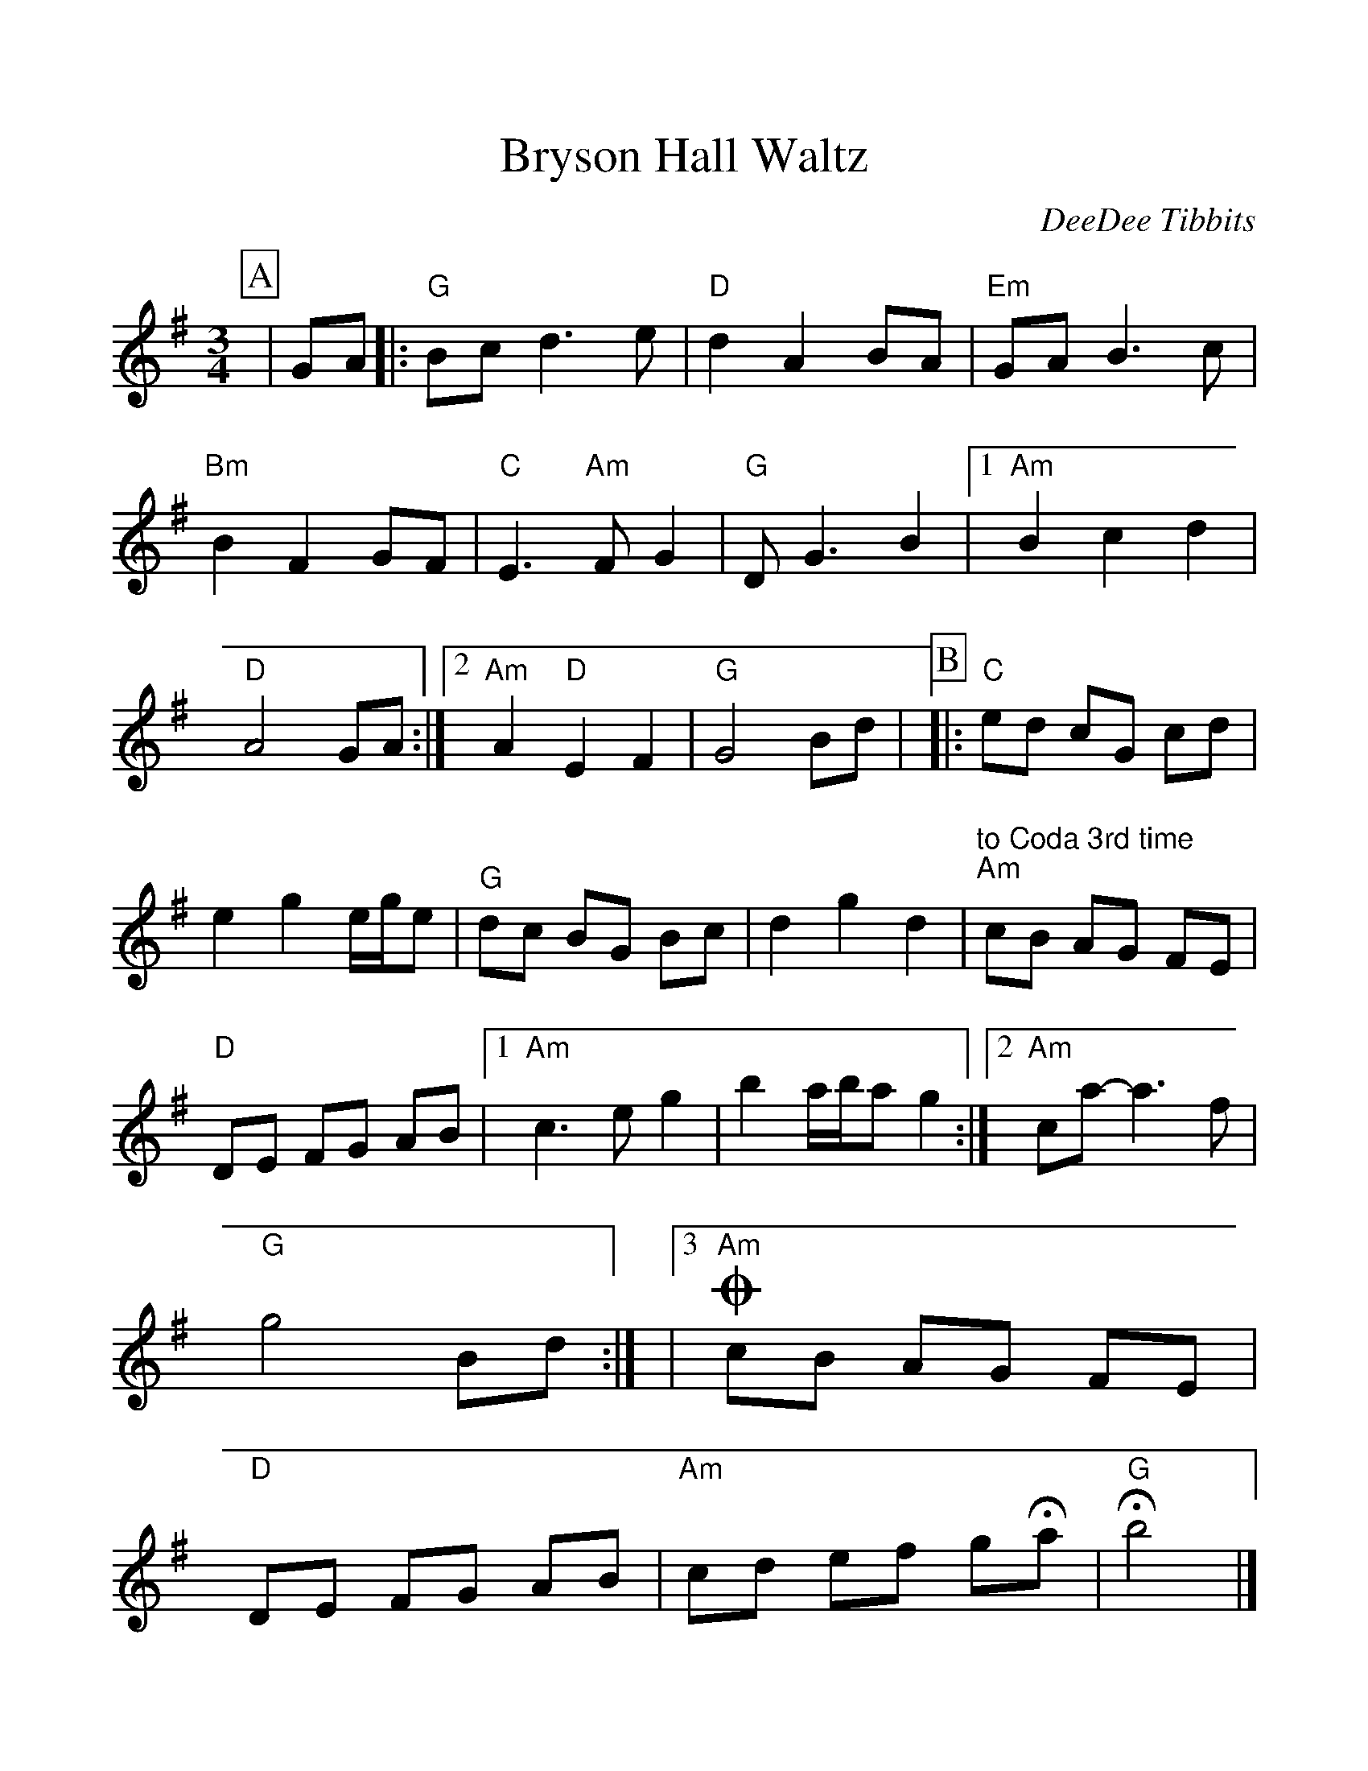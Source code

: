 %Scale the output
%%scale 1.10
%%format dulcimer.fmt
X:1
T:Bryson Hall Waltz
C:DeeDee Tibbits
M:3/4    %(3/4, 4/4, 6/8)
L:1/8    %(1/8, 1/4)
V:1 clef=treble
%%continueall 1
%%partsbox 1
%%writefields N 1
K:G    %(D, C)
P:A
|GA
|:"G"Bc d3 e|"D"d2 A2 BA|"Em"GA B3 c
|"Bm"B2 F2 GF|"C"E3 "Am"F G2|"G"D G3 B2
|1 "Am"B2 c2 d2|"D"A4 GA:|2 "Am"A2 "D"E2 F2|"G"G4 Bd|
P:B
|:"C"ed cG cd|e2 g2 e/2g/2e
|"G"dc BG Bc|d2 g2 d2|"^to Coda 3rd time""Am"cB AG FE|"D"DE FG AB
|1 "Am"c3 e g2|b2 a/2b/2a g2:|2 "Am"ca-a3 f|"G"g4 Bd:|
|3 +coda+"Am"cB AG FE|"D"DE FG AB|"Am"cd ef g+fermata+a|"G"+fermata+b4|]
